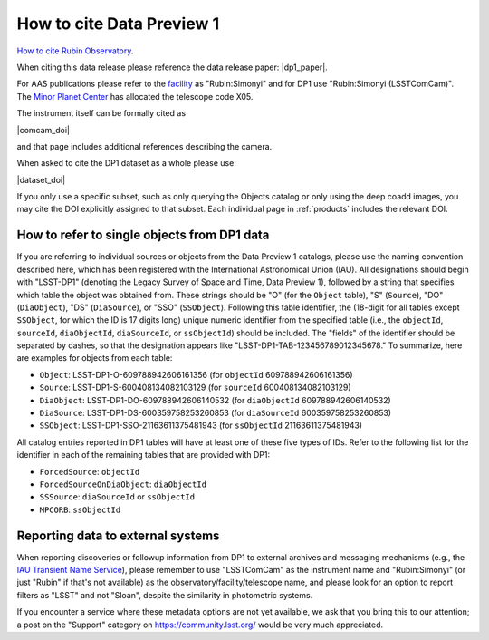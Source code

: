 .. _citedp1:

##########################
How to cite Data Preview 1
##########################

`How to cite Rubin Observatory <https://rubinobservatory.org/for-scientists/documentation/cite>`_.

When citing this data release please reference the data release paper: |dp1_paper|.

For AAS publications please refer to the `facility <https://journals.aas.org/facility-keywords/>`_ as "Rubin:Simonyi" and for DP1 use "Rubin:Simonyi (LSSTComCam)".
The `Minor Planet Center <https://minorplanetcenter.net/iau/lists/ObsCodesF.html>`_ has allocated the telescope code X05.

The instrument itself can be formally cited as

|comcam_doi|

and that page includes additional references describing the camera.

When asked to cite the DP1 dataset as a whole please use:

|dataset_doi|

If you only use a specific subset, such as only querying the Objects catalog or only using the deep coadd images, you may cite the DOI explicitly assigned to that subset.
Each individual page in :ref:`products` includes the relevant DOI.


How to refer to single objects from DP1 data
============================================

If you are referring to individual sources or objects from the Data Preview 1 catalogs, please use the naming convention described here, which has been registered with the International Astronomical Union (IAU).
All designations should begin with "LSST-DP1" (denoting the Legacy Survey of Space and Time, Data Preview 1), followed by a string that specifies which table the object was obtained from.
These strings should be "O" (for the ``Object`` table), "S" (``Source``), "DO" (``DiaObject``), "DS" (``DiaSource``), or "SSO" (``SSObject``).
Following this table identifier, the (18-digit for all tables except ``SSObject``, for which the ID is 17 digits long) unique numeric identifier from the specified table (i.e., the ``objectId``, ``sourceId``, ``diaObjectId``, ``diaSourceId``, or ``ssObjectId``) should be included.
The "fields" of the identifier should be separated by dashes, so that the designation appears like "LSST-DP1-TAB-123456789012345678."
To summarize, here are examples for objects from each table:

* ``Object``: LSST-DP1-O-609788942606161356 (for ``objectId`` 609788942606161356)
* ``Source``: LSST-DP1-S-600408134082103129 (for ``sourceId`` 600408134082103129)
* ``DiaObject``: LSST-DP1-DO-609788942606140532 (for ``diaObjectId`` 609788942606140532)
* ``DiaSource``: LSST-DP1-DS-600359758253260853 (for ``diaSourceId`` 600359758253260853)
* ``SSObject``: LSST-DP1-SSO-21163611375481943 (for ``ssObjectId`` 21163611375481943)

All catalog entries reported in DP1 tables will have at least one of these five types of IDs.
Refer to the following list for the identifier in each of the remaining tables that are provided with DP1:

* ``ForcedSource``: ``objectId``
* ``ForcedSourceOnDiaObject``: ``diaObjectId``
* ``SSSource``: ``diaSourceId`` or ``ssObjectId``
* ``MPCORB``: ``ssObjectId``

Reporting data to external systems
==================================

When reporting discoveries or followup information from DP1 to external archives and messaging mechanisms
(e.g., the `IAU Transient Name Service <https://wis-tns.org/>`_),
please remember to use "LSSTComCam" as the instrument name and "Rubin:Simonyi"
(or just "Rubin" if that's not available) as the observatory/facility/telescope name,
and please look for an option to report filters as "LSST" and not "Sloan", despite the similarity in photometric systems.

If you encounter a service where these metadata options are not yet available,
we ask that you bring this to our attention;
a post on the "Support" category on https://community.lsst.org/ would be very much appreciated.
